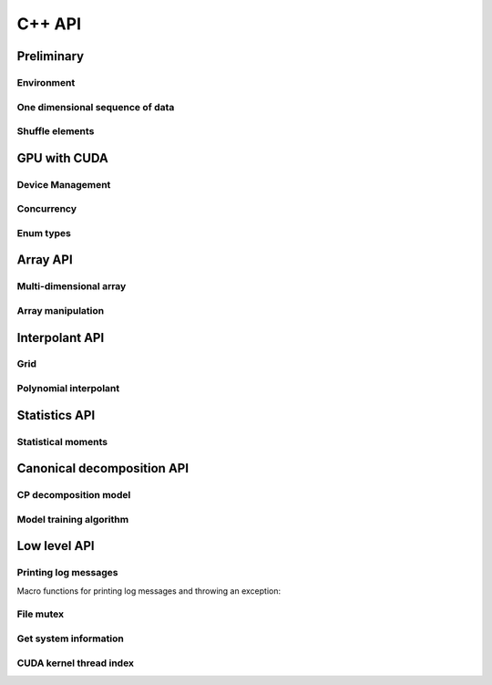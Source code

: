 C++ API
=======

.. raw:: latex

   \setcounter{codelanguage}{1}


Preliminary
-----------

Environment
^^^^^^^^^^^

.. doxysummary::
   :toctree: generated

   merlin::Environment
   merlin::default_environment

One dimensional sequence of data
^^^^^^^^^^^^^^^^^^^^^^^^^^^^^^^^

.. doxysummary::
   :toctree: generated

   merlin::Vector
   merlin::intvec
   merlin::floatvec

Shuffle elements
^^^^^^^^^^^^^^^^

.. doxysummary::
   :toctree: generated

   merlin::Shuffle

GPU with CUDA
-------------

Device Management
^^^^^^^^^^^^^^^^^

.. doxysummary::
   :toctree: generated

   merlin::cuda::Device
   merlin::cuda::Context
   merlin::cuda::print_all_gpu_specification
   merlin::cuda::test_all_gpu

Concurrency
^^^^^^^^^^^

.. doxysummary::
   :toctree: generated

   merlin::cuda::Event
   merlin::cuda::Stream
   merlin::cuda::GraphNode
   merlin::cuda::Graph
   merlin::cuda::begin_capture_stream
   merlin::cuda::end_capture_stream

Enum types
^^^^^^^^^^

.. doxysummary::
   :toctree: generated

   merlin::cuda::DeviceLimit
   merlin::cuda::ContextSchedule
   merlin::cuda::EventCategory
   merlin::cuda::EventWaitFlag
   merlin::cuda::MemcpyKind
   merlin::cuda::NodeType
   merlin::cuda::StreamSetting

Array API
---------

Multi-dimensional array
^^^^^^^^^^^^^^^^^^^^^^^

.. doxysummary::
   :toctree: generated

   merlin::array::NdData
   merlin::array::Array
   merlin::array::Parcel
   merlin::array::Stock

Array manipulation
^^^^^^^^^^^^^^^^^^

.. doxysummary::
   :toctree: generated

   merlin::array::Slice
   merlin::array::array_copy
   merlin::array::shuffle_array
   merlin::array::shuffled_read


Interpolant API
---------------

Grid
^^^^

.. doxysummary::
   :toctree: generated

   merlin::interpolant::Grid
   merlin::interpolant::RegularGrid
   merlin::interpolant::CartesianGrid
   merlin::interpolant::SparseGrid

Polynomial interpolant
^^^^^^^^^^^^^^^^^^^^^^

.. doxysummary::
   :toctree: generated

   merlin::interpolant::PolynomialInterpolant
   merlin::interpolant::Method


Statistics API
--------------

Statistical moments
^^^^^^^^^^^^^^^^^^^

.. doxysummary::
   :toctree: generated

   merlin::statistics::powered_mean
   merlin::statistics::moment_cpu

Canonical decomposition API
---------------------------

CP decomposition model
^^^^^^^^^^^^^^^^^^^^^^

.. doxysummary::
   :toctree: generated

   merlin::candy::Model
   merlin::candy::RandomInitializer
   merlin::candy::calc_loss_function_cpu
   merlin::candy::calc_loss_function_gpu
   merlin::candy::calc_gradient_vector_cpu
   merlin::candy::calc_gradient_vector_gpu

Model training algorithm
^^^^^^^^^^^^^^^^^^^^^^^^

.. doxysummary::
   :toctree: generated

   merlin::candy::Optimizer
   merlin::candy::GradDescent

Low level API
-------------

Printing log messages
^^^^^^^^^^^^^^^^^^^^^

Macro functions for printing log messages and throwing an exception:

.. doxysummary::
   :toctree: generated

   MESSAGE
   WARNING
   FAILURE
   CUDAOUT
   CUDAERR
   CUHDERR

File mutex
^^^^^^^^^^

.. doxysummary::
   :toctree: generated

   merlin::FileLock

Get system information
^^^^^^^^^^^^^^^^^^^^^^

.. doxysummary::
   :toctree: generated

   merlin::get_current_process_id
   merlin::get_time

CUDA kernel thread index
^^^^^^^^^^^^^^^^^^^^^^^^

.. doxysummary::
   :toctree: generated

   merlin::flatten_thread_index
   merlin::size_of_block
   merlin::flatten_block_index
   merlin::flatten_kernel_index
